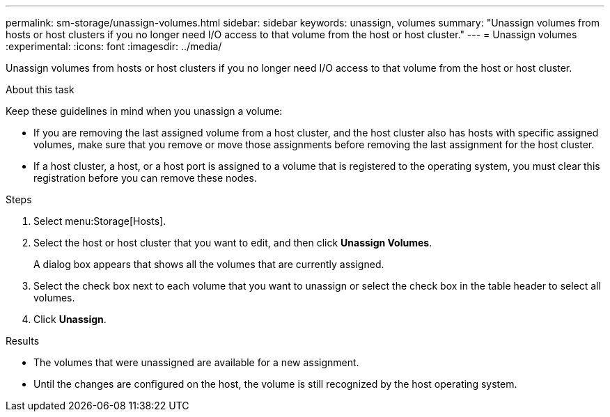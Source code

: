 ---
permalink: sm-storage/unassign-volumes.html
sidebar: sidebar
keywords: unassign, volumes
summary: "Unassign volumes from hosts or host clusters if you no longer need I/O access to that volume from the host or host cluster."
---
= Unassign volumes
:experimental:
:icons: font
:imagesdir: ../media/

[.lead]
Unassign volumes from hosts or host clusters if you no longer need I/O access to that volume from the host or host cluster.

.About this task

Keep these guidelines in mind when you unassign a volume:

* If you are removing the last assigned volume from a host cluster, and the host cluster also has hosts with specific assigned volumes, make sure that you remove or move those assignments before removing the last assignment for the host cluster.
* If a host cluster, a host, or a host port is assigned to a volume that is registered to the operating system, you must clear this registration before you can remove these nodes.

.Steps

. Select menu:Storage[Hosts].
. Select the host or host cluster that you want to edit, and then click *Unassign Volumes*.
+
A dialog box appears that shows all the volumes that are currently assigned.

. Select the check box next to each volume that you want to unassign or select the check box in the table header to select all volumes.
. Click *Unassign*.

.Results

* The volumes that were unassigned are available for a new assignment.
* Until the changes are configured on the host, the volume is still recognized by the host operating system.

